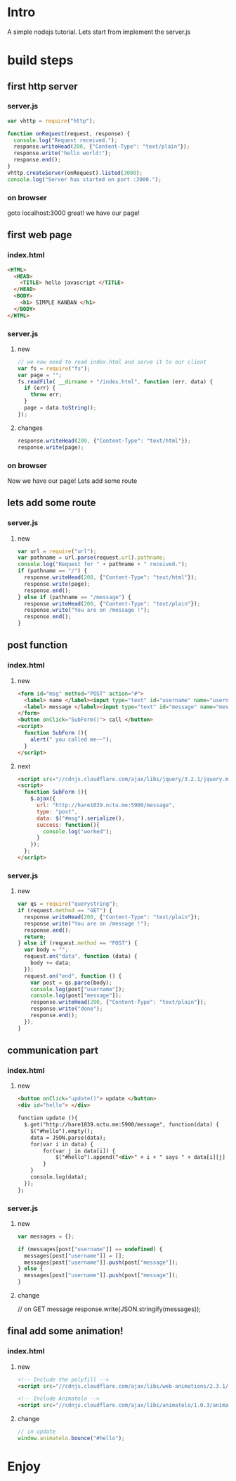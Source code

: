 * Intro
  A simple nodejs tutorial.
  Lets start from implement the server.js

* build steps
** first http server
*** server.js
#+BEGIN_SRC javascript
  var vhttp = require("http");
  
  function onRequest(request, response) {
    console.log("Request received.");
    response.writeHead(200, {"Content-Type": "text/plain"});
    response.write("hello world!");
    response.end();
  }
  vhttp.createServer(onRequest).listed(3000);
  console.log("Server has started on port :3000.");
#+END_SRC
*** on browser
	goto localhost:3000
	great! we have our page!
	
** first web page
*** index.html
#+BEGIN_SRC html
<HTML>
  <HEAD>
	<TITLE> hello javascript </TITLE>
  </HEAD>
  <BODY>
	<h1> SIMPLE KANBAN </h1>
  </BODY>
</HTML>
#+END_SRC
*** server.js
**** new
#+BEGIN_SRC javascript
// we now need to read index.html and serve it to our client
var fs = require("fs");
var page = "";
fs.readFile( __dirname + "/index.html", function (err, data) {
  if (err) {
  	throw err; 
  }
  page = data.toString();
});
#+END_SRC
**** changes
#+BEGIN_SRC javascript
  response.writeHead(200, {"Content-Type": "text/html"});
  response.write(page);
#+END_SRC
*** on browser
	Now we have our page!
	Lets add some route
** lets add some route
*** server.js
**** new
#+BEGIN_SRC javascript
var url = require("url");
var pathname = url.parse(request.url).pathname;
console.log("Request for " + pathname + " received.");
if (pathname == "/") {
  response.writeHead(200, {"Content-Type": "text/html"});
  response.write(page);
  response.end();
} else if (pathname == "/message") {
  response.writeHead(200, {"Content-Type": "text/plain"});
  response.write("You are on /message !");
  response.end();
}
#+END_SRC
** post function
*** index.html
**** new
#+BEGIN_SRC html
<form id="msg" method="POST" action="#">
  <label> name </label><input type="text" id="username" name="username" />
  <label> message </label><input type="text" id="message" name="message" />
</form>
<button onClick="SubForm()"> call </button>
<script>
  function SubForm (){
    alert(" you called me~~");
  }
</script>
#+END_SRC
**** next
#+BEGIN_SRC html
<script src="//cdnjs.cloudflare.com/ajax/libs/jquery/3.2.1/jquery.min.js"></script>
<script>
  function SubForm (){
    $.ajax({
      url: "http://hare1039.nctu.me:5900/message",
      type: "post",
      data: $("#msg").serialize(),
      success: function(){
        console.log("worked");
      }
    });
  };
</script>
#+END_SRC
*** server.js
**** new
#+BEGIN_SRC javascript
var qs = require("querystring");
if (request.method == "GET") {
  response.writeHead(200, {"Content-Type": "text/plain"});
  response.write("You are on /message !");
  response.end();
  return;
} else if (request.method == "POST") {
  var body = "";
  request.on("data", function (data) {
    body += data;
  });
  request.on("end", function () {
    var post = qs.parse(body);
    console.log(post["username"]);
    console.log(post["message"]);
    response.writeHead(200, {"Content-Type": "text/plain"});
    response.write("done");
    response.end();
  });
}
#+END_SRC
** communication part
*** index.html
**** new
#+BEGIN_SRC html
<button onClick="update()"> update </button>
<div id="hello"> </div>

function update (){
  $.get("http://hare1039.nctu.me:5900/message", function(data) {
    $("#hello").empty();
    data = JSON.parse(data);
    for(var i in data) {
        for(var j in data[i]) {
            $("#hello").append("<div>" + i + " says " + data[i][j] + "</div>");	  
        }
    }
    console.log(data);
  });
};
#+END_SRC
*** server.js
**** new
#+BEGIN_SRC javascript
var messages = {};

if (messages[post["username"]] == undefined) {
  messages[post["username"]] = [];
  messages[post["username"]].push(post["message"]);
} else {
  messages[post["username"]].push(post["message"]);			
}
#+END_SRC
**** change
// on GET message
response.write(JSON.stringify(messages));

** final add some animation!
*** index.html
**** new 
#+BEGIN_SRC html
<!-- Include the polyfill -->
<script src="//cdnjs.cloudflare.com/ajax/libs/web-animations/2.3.1/web-animations.min.js"></script>

<!-- Include Animatelo -->
<script src="//cdnjs.cloudflare.com/ajax/libs/animatelo/1.0.3/animatelo.min.js"></script>
#+END_SRC
**** change 
#+BEGIN_SRC javascript
// in update
window.animatelo.bounce("#hello");
#+END_SRC
* Enjoy
